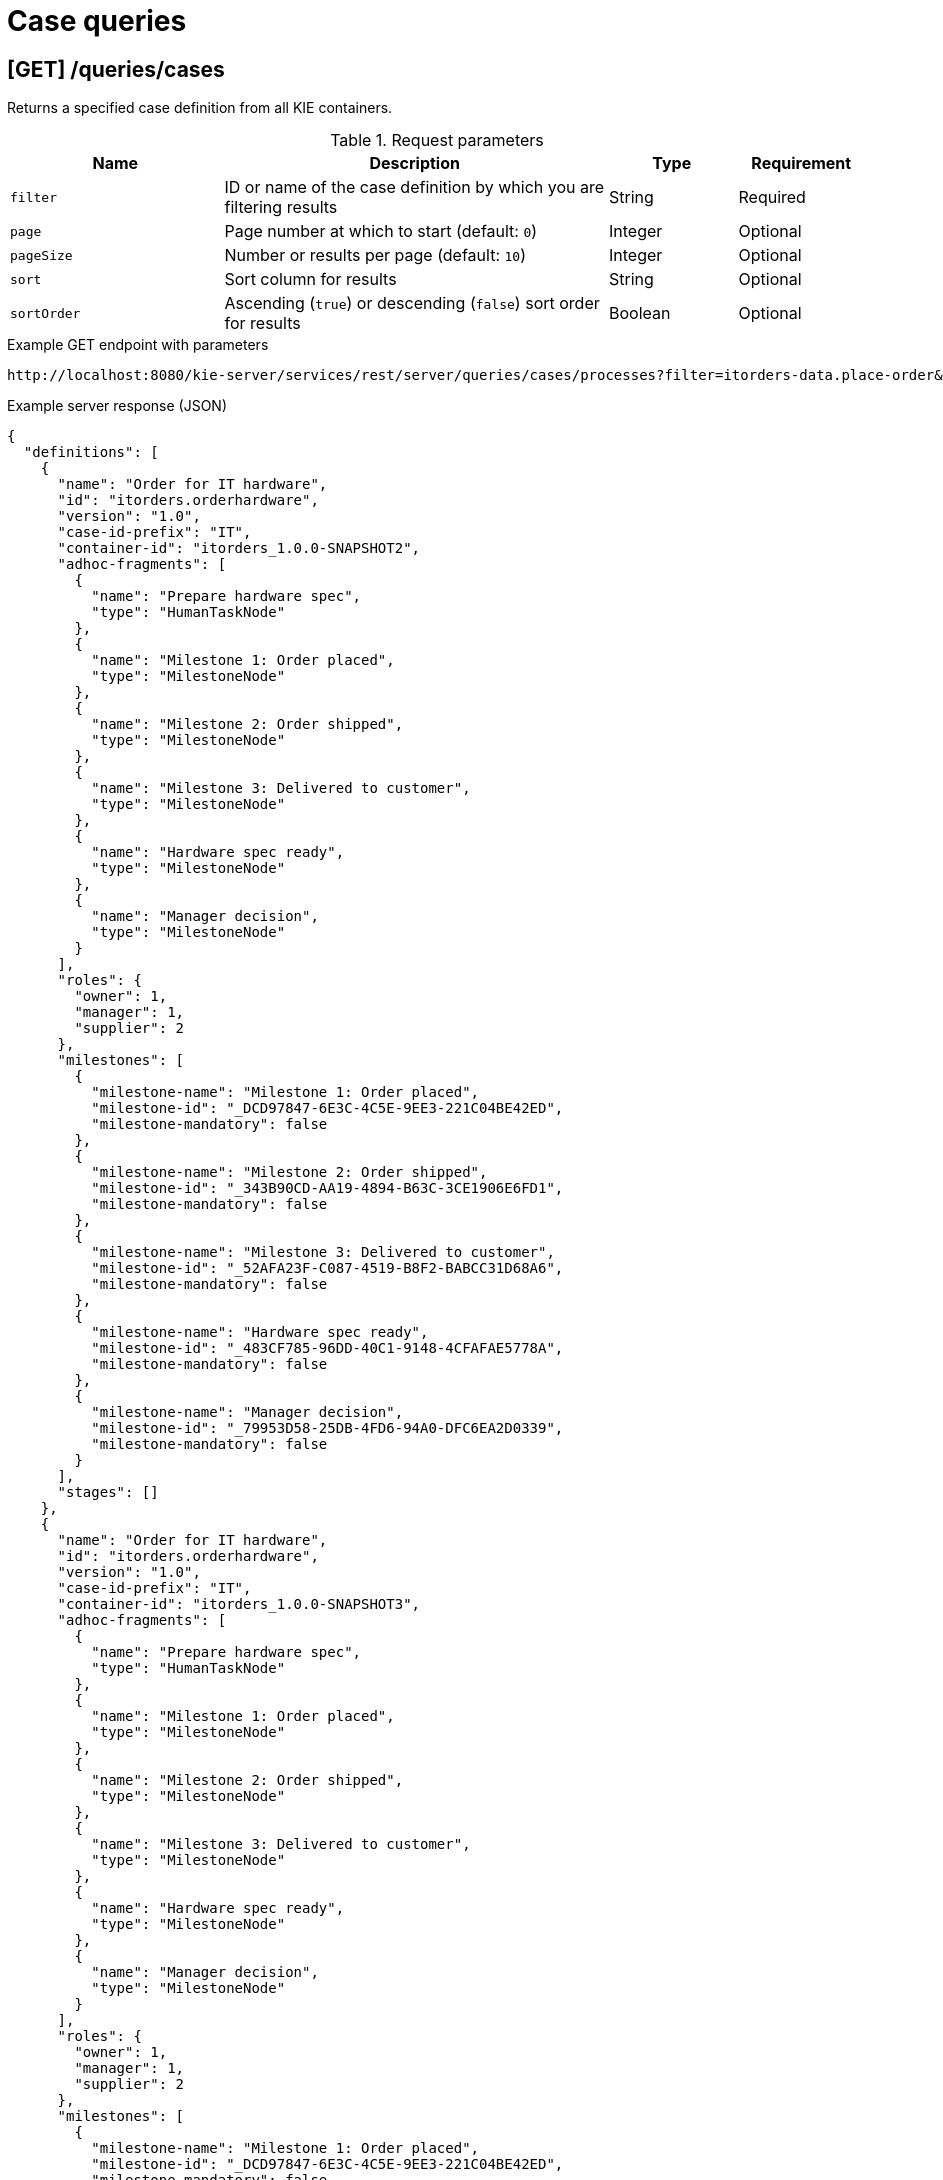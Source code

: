 // To reuse this module, ifeval the title to be more specific as needed.

[id='kie-server-rest-api-case-queries-ref_{context}']
= Case queries

// The {KIE_SERVER} REST API supports the following endpoints for querying case definitions and case instances. The {KIE_SERVER} REST API base URL is `\http://SERVER:PORT/kie-server/services/rest/server/`. All requests require basic HTTP Authentication or token-based authentication for the `kie-server` user role.

== [GET] /queries/cases

Returns a specified case definition from all KIE containers.

.Request parameters
[cols="25%,45%,15%,15%", frame="all", options="header"]
|===
|Name
|Description
|Type
|Requirement

|`filter`
|ID or name of the case definition by which you are filtering results
|String
|Required

|`page`
|Page number at which to start (default: `0`)
|Integer
|Optional

|`pageSize`
|Number or results per page (default: `10`)
|Integer
|Optional

|`sort`
|Sort column for results
|String
|Optional

|`sortOrder`
|Ascending (`true`) or descending (`false`) sort order for results
|Boolean
|Optional
|===

.Example GET endpoint with parameters
[source]
----
http://localhost:8080/kie-server/services/rest/server/queries/cases/processes?filter=itorders-data.place-order&page=0&pageSize=10&sortOrder=true
----

.Example server response (JSON)
[source,json]
----
{
  "definitions": [
    {
      "name": "Order for IT hardware",
      "id": "itorders.orderhardware",
      "version": "1.0",
      "case-id-prefix": "IT",
      "container-id": "itorders_1.0.0-SNAPSHOT2",
      "adhoc-fragments": [
        {
          "name": "Prepare hardware spec",
          "type": "HumanTaskNode"
        },
        {
          "name": "Milestone 1: Order placed",
          "type": "MilestoneNode"
        },
        {
          "name": "Milestone 2: Order shipped",
          "type": "MilestoneNode"
        },
        {
          "name": "Milestone 3: Delivered to customer",
          "type": "MilestoneNode"
        },
        {
          "name": "Hardware spec ready",
          "type": "MilestoneNode"
        },
        {
          "name": "Manager decision",
          "type": "MilestoneNode"
        }
      ],
      "roles": {
        "owner": 1,
        "manager": 1,
        "supplier": 2
      },
      "milestones": [
        {
          "milestone-name": "Milestone 1: Order placed",
          "milestone-id": "_DCD97847-6E3C-4C5E-9EE3-221C04BE42ED",
          "milestone-mandatory": false
        },
        {
          "milestone-name": "Milestone 2: Order shipped",
          "milestone-id": "_343B90CD-AA19-4894-B63C-3CE1906E6FD1",
          "milestone-mandatory": false
        },
        {
          "milestone-name": "Milestone 3: Delivered to customer",
          "milestone-id": "_52AFA23F-C087-4519-B8F2-BABCC31D68A6",
          "milestone-mandatory": false
        },
        {
          "milestone-name": "Hardware spec ready",
          "milestone-id": "_483CF785-96DD-40C1-9148-4CFAFAE5778A",
          "milestone-mandatory": false
        },
        {
          "milestone-name": "Manager decision",
          "milestone-id": "_79953D58-25DB-4FD6-94A0-DFC6EA2D0339",
          "milestone-mandatory": false
        }
      ],
      "stages": []
    },
    {
      "name": "Order for IT hardware",
      "id": "itorders.orderhardware",
      "version": "1.0",
      "case-id-prefix": "IT",
      "container-id": "itorders_1.0.0-SNAPSHOT3",
      "adhoc-fragments": [
        {
          "name": "Prepare hardware spec",
          "type": "HumanTaskNode"
        },
        {
          "name": "Milestone 1: Order placed",
          "type": "MilestoneNode"
        },
        {
          "name": "Milestone 2: Order shipped",
          "type": "MilestoneNode"
        },
        {
          "name": "Milestone 3: Delivered to customer",
          "type": "MilestoneNode"
        },
        {
          "name": "Hardware spec ready",
          "type": "MilestoneNode"
        },
        {
          "name": "Manager decision",
          "type": "MilestoneNode"
        }
      ],
      "roles": {
        "owner": 1,
        "manager": 1,
        "supplier": 2
      },
      "milestones": [
        {
          "milestone-name": "Milestone 1: Order placed",
          "milestone-id": "_DCD97847-6E3C-4C5E-9EE3-221C04BE42ED",
          "milestone-mandatory": false
        },
        {
          "milestone-name": "Milestone 2: Order shipped",
          "milestone-id": "_343B90CD-AA19-4894-B63C-3CE1906E6FD1",
          "milestone-mandatory": false
        },
        {
          "milestone-name": "Milestone 3: Delivered to customer",
          "milestone-id": "_52AFA23F-C087-4519-B8F2-BABCC31D68A6",
          "milestone-mandatory": false
        },
        {
          "milestone-name": "Hardware spec ready",
          "milestone-id": "_483CF785-96DD-40C1-9148-4CFAFAE5778A",
          "milestone-mandatory": false
        },
        {
          "milestone-name": "Manager decision",
          "milestone-id": "_79953D58-25DB-4FD6-94A0-DFC6EA2D0339",
          "milestone-mandatory": false
        }
      ],
      "stages": []
    }
  ]
}
----

== [GET] /queries/cases/processes

Returns a specified process associated with case definitions from all KIE containers.

.Request parameters
[cols="25%,45%,15%,15%", frame="all", options="header"]
|===
|Name
|Description
|Type
|Requirement

|`filter`
|ID or name of the process definition by which you are filtering results
|String
|Required

|`page`
|Page number at which to start (default: `0`)
|Integer
|Optional

|`pageSize`
|Number or results per page (default: `10`)
|Integer
|Optional

|`sort`
|Sort column for results
|String
|Optional

|`sortOrder`
|Ascending (`true`) or descending (`false`) sort order for results
|Boolean
|Optional
|===

.Example GET endpoint with parameters
[source]
----
http://localhost:8080/kie-server/services/rest/server/queries/cases/processes?filter=itorders-data.place-order&page=0&pageSize=10&sortOrder=true
----

.Example server response (JSON)
[source,json]
----
{
  "processes": [
    {
      "associatedEntities": null,
      "serviceTasks": null,
      "processVariables": null,
      "reusableSubProcesses": null,
      "process-id": "itorders-data.place-order",
      "process-name": "place-order",
      "process-version": "1.0",
      "package": "org.jbpm.demo.itorders",
      "container-id": "itorders_1.0.0-SNAPSHOT2",
      "dynamic": false
    },
    {
      "associatedEntities": null,
      "serviceTasks": null,
      "processVariables": null,
      "reusableSubProcesses": null,
      "process-id": "itorders-data.place-order",
      "process-name": "place-order",
      "process-version": "1.0",
      "package": "org.jbpm.demo.itorders",
      "container-id": "itorders_1.0.0-SNAPSHOT4",
      "dynamic": false
    },
    {
      "associatedEntities": null,
      "serviceTasks": null,
      "processVariables": null,
      "reusableSubProcesses": null,
      "process-id": "itorders-data.place-order",
      "process-name": "place-order",
      "process-version": "1.0",
      "package": "org.jbpm.demo.itorders",
      "container-id": "itorders_1.0.0-SNAPSHOT",
      "dynamic": false
    },
    {
      "associatedEntities": null,
      "serviceTasks": null,
      "processVariables": null,
      "reusableSubProcesses": null,
      "process-id": "itorders-data.place-order",
      "process-name": "place-order",
      "process-version": "1.0",
      "package": "org.jbpm.demo.itorders",
      "container-id": "itorders_1.0.0-SNAPSHOT3",
      "dynamic": false
    }
  ]
}
----

== [GET] /queries/cases/{containerId}/processes

Returns processes associated with case definitions in a specified KIE container.

.Request parameters
[cols="25%,45%,15%,15%", frame="all", options="header"]
|===
|Name
|Description
|Type
|Requirement

|`containerId`
|ID of the KIE container where the process definitions reside
|String
|Required

|`page`
|Page number at which to start (default: `0`)
|Integer
|Optional

|`pageSize`
|Number or results per page (default: `10`)
|Integer
|Optional

|`sort`
|Sort column for results
|String
|Optional

|`sortOrder`
|Ascending (`true`) or descending (`false`) sort order for results
|Boolean
|Optional
|===

.Example GET endpoint with parameters
[source]
----
http://localhost:8080/kie-server/services/rest/server/queries/cases/itorders_1.0.0-SNAPSHOT/processes?page=0&pageSize=10&sortOrder=true
----

.Example server response (JSON)
[source,json]
----
{
  "processes": [
    {
      "associatedEntities": null,
      "serviceTasks": null,
      "processVariables": null,
      "reusableSubProcesses": null,
      "process-id": "itorders-data.place-order",
      "process-name": "place-order",
      "process-version": "1.0",
      "package": "org.jbpm.demo.itorders",
      "container-id": "itorders_1.0.0-SNAPSHOT",
      "dynamic": false
    }
  ]
}
----

== [GET] /queries/cases/instances

Returns cases instances with authentication checks.

.Request parameters
[cols="25%,45%,15%,15%", frame="all", options="header"]
|===
|Name
|Description
|Type
|Requirement

|`dataItemName`
|Name of a case file data item by which to filter results
|String
|Optional

|`dataItemValue`
|Value of a case file data item by which to filter results
|String
|Optional

|`owner`
|User name of the case instance owner
|String
|Optional

|`status`
|Open (`1`), closed (`2`), or cancelled (`3`) case instances (default: `1`, open)
|Array [integer]
|Optional

|`page`
|Page number at which to start (default: `0`)
|Integer
|Optional

|`pageSize`
|Number or results per page (default: `10`)
|Integer
|Optional

|`sort`
|Sort column for results
|String
|Optional

|`sortOrder`
|Ascending (`true`) or descending (`false`) sort order for results
|Boolean
|Optional
|===

.Example GET endpoint with parameters
[source]
----
http://localhost:8080/kie-server/services/rest/server/queries/cases/instances?owner=baAdmin&page=0&pageSize=10&sortOrder=true
----

.Example server response (JSON)
[source,json]
----
{
  "instances": [
    {
      "case-id": "IT-0000000006",
      "case-description": "Order for IT hardware",
      "case-owner": "baAdmin",
      "case-status": 1,
      "case-definition-id": "itorders.orderhardware",
      "container-id": "itorders_1.0.0-SNAPSHOT",
      "case-started-at": 1540474204152,
      "case-completed-at": null,
      "case-completion-msg": "",
      "case-sla-compliance": 0,
      "case-sla-due-date": null,
      "case-file": null,
      "case-milestones": null,
      "case-stages": null,
      "case-roles": null
    },
    {
      "case-id": "IT-0000000007",
      "case-description": "Order for IT hardware",
      "case-owner": "baAdmin",
      "case-status": 1,
      "case-definition-id": "itorders.orderhardware",
      "container-id": "itorders_1.0.0-SNAPSHOT",
      "case-started-at": 1540486490427,
      "case-completed-at": null,
      "case-completion-msg": "",
      "case-sla-compliance": 0,
      "case-sla-due-date": null,
      "case-file": null,
      "case-milestones": null,
      "case-stages": null,
      "case-roles": null
    },
    {
      "case-id": "IT-0000000008",
      "case-description": "Order for IT hardware",
      "case-owner": "baAdmin",
      "case-status": 1,
      "case-definition-id": "itorders.orderhardware",
      "container-id": "itorders_1.0.0-SNAPSHOT3",
      "case-started-at": 1540491516562,
      "case-completed-at": null,
      "case-completion-msg": "",
      "case-sla-compliance": 0,
      "case-sla-due-date": null,
      "case-file": null,
      "case-milestones": null,
      "case-stages": null,
      "case-roles": null
    },
    {
      "case-id": "IT-0000000009",
      "case-description": "Order for IT hardware",
      "case-owner": "baAdmin",
      "case-status": 1,
      "case-definition-id": "itorders.orderhardware",
      "container-id": "itorders_1.0.0-SNAPSHOT4",
      "case-started-at": 1540492038543,
      "case-completed-at": null,
      "case-completion-msg": "",
      "case-sla-compliance": 0,
      "case-sla-due-date": null,
      "case-file": null,
      "case-milestones": null,
      "case-stages": null,
      "case-roles": null
    },
    {
      "case-id": "IT-0000000011",
      "case-description": "Order for IT hardware",
      "case-owner": "baAdmin",
      "case-status": 1,
      "case-definition-id": "itorders.orderhardware",
      "container-id": "itorders_1.0.0-SNAPSHOT6",
      "case-started-at": 1540496734746,
      "case-completed-at": null,
      "case-completion-msg": "",
      "case-sla-compliance": 0,
      "case-sla-due-date": null,
      "case-file": null,
      "case-milestones": null,
      "case-stages": null,
      "case-roles": null
    }
  ]
}
----

== [GET] /queries/cases/{caseRoleName}/instances

Returns cases instances that involve the querying user in a specified role.

.Request parameters
[cols="25%,45%,15%,15%", frame="all", options="header"]
|===
|Name
|Description
|Type
|Requirement

|`caseRoleName`
|Name of the case role assigned to the querying user by which to filter results (such as `owner`, `manager`, or `supplier`)
|String
|Required

|`status`
|Open (`1`), closed (`2`), or cancelled (`3`) case instances (default: `1`, open)
|Array [integer]
|Optional

|`page`
|Page number at which to start (default: `0`)
|Integer
|Optional

|`pageSize`
|Number or results per page (default: `10`)
|Integer
|Optional

|`sort`
|Sort column for results
|String
|Optional

|`sortOrder`
|Ascending (`true`) or descending (`false`) sort order for results
|Boolean
|Optional
|===

.Example GET endpoint with parameters
[source]
----
http://localhost:8080/kie-server/services/rest/server/queries/cases/supplier/instances?page=0&pageSize=10&sortOrder=true
----

.Example server response (JSON)
[source,json]
----
{
  "instances": [
    {
      "case-id": "IT-0000000007",
      "case-description": "Order for IT hardware",
      "case-owner": "baAdmin",
      "case-status": 1,
      "case-definition-id": "itorders.orderhardware",
      "container-id": "itorders_1.0.0-SNAPSHOT",
      "case-started-at": 1540486490427,
      "case-completed-at": null,
      "case-completion-msg": "",
      "case-sla-compliance": 0,
      "case-sla-due-date": null,
      "case-file": null,
      "case-milestones": null,
      "case-stages": null,
      "case-roles": null
    }
  ]
}
----

== [GET] /queries/cases/instances/{caseId}/caseFile

Returns case file data items for a specified case instance.

.Request parameters
[cols="25%,45%,15%,15%", frame="all", options="header"]
|===
|Name
|Description
|Type
|Requirement

|`caseId`
|ID of the case instance from which you are retrieving case file data items (example: `IT-0000000006`)
|String
|Required

|`name`
|One or more data item names by which to filter results (example: `hwSpec`)
|Array [string]
|Optional

|`type`
|One or more data item types by which to filter results (example: `java.lang.String`)
|Array [string]
|Optional

|`page`
|Page number at which to start (default: `0`)
|Integer
|Optional

|`pageSize`
|Number or results per page (default: `10`)
|Integer
|Optional
|===

.Example GET endpoint with parameters
[source]
----
http://localhost:8080/kie-server/services/rest/server/queries/cases/instances/IT-0000000006/caseFile?name=hwSpecNew&name=milestone-mandatory&page=0&pageSize=10
----

.Example server response (JSON)
[source,json]
----
{
  "instances": [
    {
      "case-id": "IT-0000000006",
      "name": "hwSpecNew",
      "value": "New content for hardware specification.",
      "type": "java.lang.String",
      "last-modified-by": "baAdmin",
      "last-modified": 1540502077279
    },
    {
      "case-id": "IT-0000000006",
      "name": "milestone-mandatory",
      "value": "false",
      "type": "java.lang.Boolean",
      "last-modified-by": "baAdmin",
      "last-modified": 1540499389943
    }
  ]
}
----

== [GET] /queries/cases/instances/{caseId}/caseFile

Returns case file data items for a specified case instance.

.Request parameters
[cols="25%,45%,15%,15%", frame="all", options="header"]
|===
|Name
|Description
|Type
|Requirement

|`caseId`
|ID of the case instance from which you are retrieving case file data items (example: `IT-0000000006`)
|String
|Required

|`name`
|One or more data item names by which to filter results (example: `hwSpec`)
|Array [string]
|Optional

|`type`
|One or more data item types by which to filter results (example: `java.lang.String`)
|Array [string]
|Optional

|`page`
|Page number at which to start (default: `0`)
|Integer
|Optional

|`pageSize`
|Number or results per page (default: `10`)
|Integer
|Optional
|===

.Example GET endpoint with parameters
[source]
----
http://localhost:8080/kie-server/services/rest/server/queries/cases/instances/IT-0000000006/caseFile?name=hwSpecNew&name=milestone-mandatory&page=0&pageSize=10
----

.Example server response (JSON)
[source,json]
----
{
  "instances": [
    {
      "case-id": "IT-0000000006",
      "name": "hwSpecNew",
      "value": "New content for hardware specification.",
      "type": "java.lang.String",
      "last-modified-by": "baAdmin",
      "last-modified": 1540502077279
    },
    {
      "case-id": "IT-0000000006",
      "name": "milestone-mandatory",
      "value": "false",
      "type": "java.lang.Boolean",
      "last-modified-by": "baAdmin",
      "last-modified": 1540499389943
    }
  ]
}
----

== [GET] /queries/cases/instances/{caseId}/tasks/instances/admins

Returns tasks for business administrators in a specified case instance.

.Request parameters
[cols="25%,45%,15%,15%", frame="all", options="header"]
|===
|Name
|Description
|Type
|Requirement

|`caseId`
|ID of the case instance associated with the tasks to be retrieved (example: `IT-0000000006`)
|String
|Required

|`status`
|Task status (such as `Created`, `InProgress`, `Completed`)
|Array [string]
|Optional

|`user`
|User ID to be used for the query instead of an authenticated user (only when bypass authenticated user is enabled with system property `org.kie.server.bypass.auth.user` set to `true`)
|String
|Optional

|`page`
|Page number at which to start (default: `0`)
|Integer
|Optional

|`pageSize`
|Number or results per page (default: `10`)
|Integer
|Optional

|`sort`
|Sort column for results
|String
|Optional

|`sortOrder`
|Ascending (`true`) or descending (`false`) sort order for results
|Boolean
|Optional
|===

.Example GET endpoint with parameters
[source]
----
http://localhost:8080/kie-server/services/rest/server/queries/cases/instances/IT-0000000006/tasks/instances/admins?page=0&pageSize=10&sortOrder=true
----

.Example server response (JSON)
[source,json]
----
{
  "task-summary": [
    {
      "task-id": 42,
      "task-name": "RequestManagerApproval",
      "task-subject": "Ask for manager approval again",
      "task-description": "Ask for manager approval again",
      "task-status": "Reserved",
      "task-priority": 0,
      "task-is-skipable": true,
      "task-actual-owner": "baAdmin",
      "task-created-by": "baAdmin",
      "task-created-on": {
        "java.util.Date": 1540502553945
      },
      "task-activation-time": {
        "java.util.Date": 1540502553945
      },
      "task-expiration-time": null,
      "task-proc-inst-id": 26,
      "task-proc-def-id": "itorders.orderhardware",
      "task-container-id": "itorders_1.0.0-SNAPSHOT",
      "task-parent-id": -1
    }
  ]
}
----

== [GET] /queries/cases/instances/{caseId}/tasks/instances/stakeholders

Returns tasks for stakeholders in a specified case instance.

.Request parameters
[cols="25%,45%,15%,15%", frame="all", options="header"]
|===
|Name
|Description
|Type
|Requirement

|`caseId`
|ID of the case instance associated with the tasks to be retrieved (example: `IT-0000000006`)
|String
|Required

|`status`
|Task status (such as `Created`, `InProgress`, `Completed`)
|Array [string]
|Optional

|`user`
|User ID to be used for the query instead of an authenticated user (only when bypass authenticated user is enabled with system property `org.kie.server.bypass.auth.user` set to `true`)
|String
|Optional

|`page`
|Page number at which to start (default: `0`)
|Integer
|Optional

|`pageSize`
|Number or results per page (default: `10`)
|Integer
|Optional

|`sort`
|Sort column for results
|String
|Optional

|`sortOrder`
|Ascending (`true`) or descending (`false`) sort order for results
|Boolean
|Optional
|===

.Example GET endpoint with parameters
[source]
----
http://localhost:8080/kie-server/services/rest/server/queries/cases/instances/IT-0000000006/tasks/instances/stakeholders?page=0&pageSize=10&sortOrder=true
----

.Example server response (JSON)
[source,json]
----
{
  "task-summary": [
    {
      "task-id": 42,
      "task-name": "RequestManagerApproval",
      "task-subject": "Ask for manager approval again",
      "task-description": "Ask for manager approval again",
      "task-status": "Reserved",
      "task-priority": 0,
      "task-is-skipable": true,
      "task-actual-owner": "baAdmin",
      "task-created-by": "baAdmin",
      "task-created-on": {
        "java.util.Date": 1540502553945
      },
      "task-activation-time": {
        "java.util.Date": 1540502553945
      },
      "task-expiration-time": null,
      "task-proc-inst-id": 26,
      "task-proc-def-id": "itorders.orderhardware",
      "task-container-id": "itorders_1.0.0-SNAPSHOT",
      "task-parent-id": -1
    }
  ]
}
----

== [GET] /queries/cases/instances/{caseId}/tasks/instances/pot-owners

Returns tasks for potential owners in a specified case instance.

.Request parameters
[cols="25%,45%,15%,15%", frame="all", options="header"]
|===
|Name
|Description
|Type
|Requirement

|`caseId`
|ID of the case instance associated with the tasks to be retrieved (example: `IT-0000000006`)
|String
|Required

|`status`
|Task status (such as `Created`, `InProgress`, `Completed`)
|Array [string]
|Optional

|`user`
|User ID to be used for the query instead of an authenticated user (only when bypass authenticated user is enabled with system property `org.kie.server.bypass.auth.user` set to `true`)
|String
|Optional

|`page`
|Page number at which to start (default: `0`)
|Integer
|Optional

|`pageSize`
|Number or results per page (default: `10`)
|Integer
|Optional

|`sort`
|Sort column for results
|String
|Optional

|`sortOrder`
|Ascending (`true`) or descending (`false`) sort order for results
|Boolean
|Optional
|===

.Example GET endpoint with parameters
[source]
----
http://localhost:8080/kie-server/services/rest/server/queries/cases/instances/IT-0000000006/tasks/instances/pot-owners?page=0&pageSize=10&sortOrder=true
----

.Example server response (JSON)
[source,json]
----
{
  "task-summary": [
    {
      "task-id": 42,
      "task-name": "RequestManagerApproval",
      "task-subject": "Ask for manager approval again",
      "task-description": "Ask for manager approval again",
      "task-status": "Reserved",
      "task-priority": 0,
      "task-is-skipable": true,
      "task-actual-owner": "baAdmin",
      "task-created-by": "baAdmin",
      "task-created-on": {
        "java.util.Date": 1540502553945
      },
      "task-activation-time": {
        "java.util.Date": 1540502553945
      },
      "task-expiration-time": null,
      "task-proc-inst-id": 26,
      "task-proc-def-id": "itorders.orderhardware",
      "task-container-id": "itorders_1.0.0-SNAPSHOT",
      "task-parent-id": -1
    }
  ]
}
----
